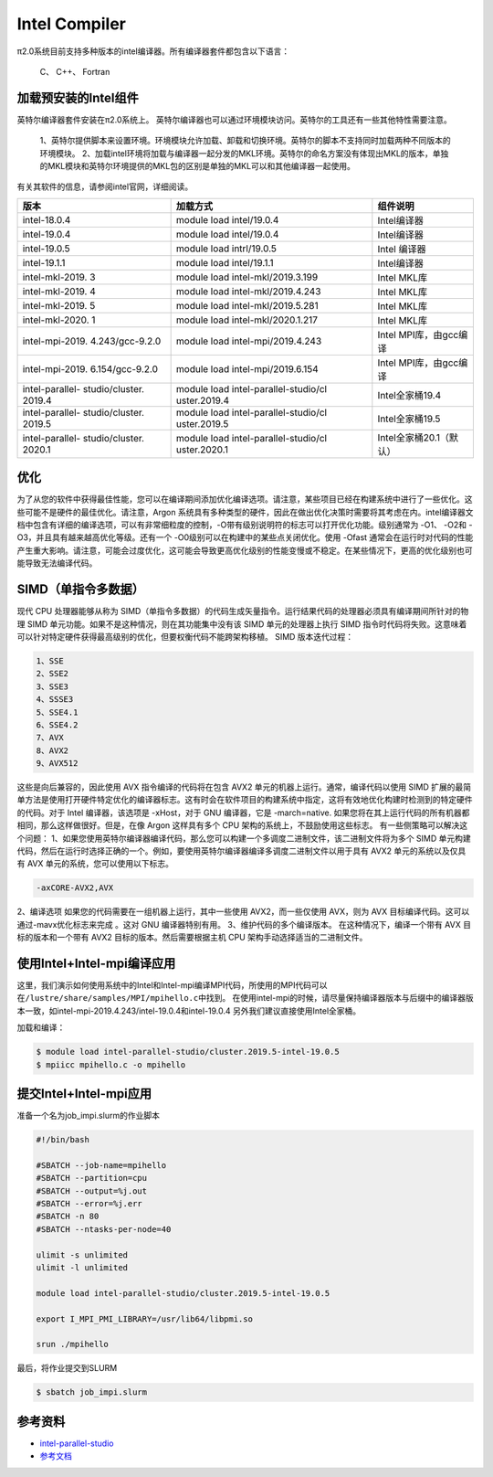 .. _intel:

Intel Compiler
========================

π2.0系统目前支持多种版本的intel编译器。所有编译器套件都包含以下语言：
        
  C、 C++、 Fortran


加载预安装的Intel组件
---------------------

英特尔编译器套件安装在π2.0系统上。
英特尔编译器也可以通过环境模块访问。英特尔的工具还有一些其他特性需要注意。

  1、英特尔提供脚本来设置环境。环境模块允许加载、卸载和切换环境。英特尔的脚本不支持同时加载两种不同版本的环境模块。
  2、加载intel环境将加载与编译器一起分发的MKL环境。英特尔的命名方案没有体现出MKL的版本，单独的MKL模块和英特尔环境提供的MKL包的区别是单独的MKL可以和其他编译器一起使用。

有关其软件的信息，请参阅intel官网，详细阅读。

+-----------------+--------------------------+--------------------------+
| 版本            | 加载方式                 | 组件说明                 |
+=================+==========================+==========================+
| intel-18.0.4    | module load              | Intel编译器              |
|                 | intel/19.0.4             |                          |
+-----------------+--------------------------+--------------------------+
| intel-19.0.4    | module load              | Intel编译器              |
|                 | intel/19.0.4             |                          |
+-----------------+--------------------------+--------------------------+
| intel-19.0.5    | module load              | Intel 编译器             | 
|                 | intrl/19.0.5             |                          |
|                 |                          |                          |
+-----------------+--------------------------+--------------------------+
| intel-19.1.1    | module load              | Intel编译器              |
|                 | intel/19.1.1             |                          |
+-----------------+--------------------------+--------------------------+
| intel-mkl-2019. | module load              | Intel MKL库              |
| 3               | intel-mkl/2019.3.199     |                          |
+-----------------+--------------------------+--------------------------+
| intel-mkl-2019. | module load              | Intel MKL库              |
| 4               | intel-mkl/2019.4.243     |                          |
+-----------------+--------------------------+--------------------------+
| intel-mkl-2019. | module load              | Intel MKL库              |
| 5               | intel-mkl/2019.5.281     |                          |
+-----------------+--------------------------+--------------------------+
| intel-mkl-2020. | module load              | Intel MKL库              |
| 1               | intel-mkl/2020.1.217     |                          |
+-----------------+--------------------------+--------------------------+
| intel-mpi-2019. | module load              | Intel MPI库，由gcc编译   |
| 4.243/gcc-9.2.0 | intel-mpi/2019.4.243     |                          |
+-----------------+--------------------------+--------------------------+
| intel-mpi-2019. | module load              | Intel MPI库，由gcc编译   |
| 6.154/gcc-9.2.0 | intel-mpi/2019.6.154     |                          |
+-----------------+--------------------------+--------------------------+
| intel-parallel- | module load              | Intel全家桶19.4          |
| studio/cluster. | intel-parallel-studio/cl |                          |
| 2019.4          | uster.2019.4             |                          |
+-----------------+--------------------------+--------------------------+
| intel-parallel- | module load              | Intel全家桶19.5          |
| studio/cluster. | intel-parallel-studio/cl |                          |
| 2019.5          | uster.2019.5             |                          |
+-----------------+--------------------------+--------------------------+
| intel-parallel- | module load              | Intel全家桶20.1（默认）  |
| studio/cluster. | intel-parallel-studio/cl |                          |
| 2020.1          | uster.2020.1             |                          |
+-----------------+--------------------------+--------------------------+


优化
-------------

为了从您的软件中获得最佳性能，您可以在编译期间添加优化编译选项。请注意，某些项目已经在构建系统中进行了一些优化。这些可能不是硬件的最佳优化。请注意，Argon 系统具有多种类型的硬件，因此在做出优化决策时需要将其考虑在内。intel编译器文档中包含有详细的编译选项，可以有非常细粒度的控制，-O带有级别说明符的标志可以打开优化功能。级别通常为 -O1、 -O2和 -O3，并且具有越来越高优化等级。还有一个 -O0级别可以在构建中的某些点关闭优化。使用 -Ofast 通常会在运行时对代码的性能产生重大影响。请注意，可能会过度优化，这可能会导致更高优化级别的性能变慢或不稳定。在某些情况下，更高的优化级别也可能导致无法编译代码。

SIMD（单指令多数据）
-------------------------

现代 CPU 处理器能够从称为 SIMD（单指令多数据）的代码生成矢量指令。运行结果代码的处理器必须具有编译期间所针对的物理 SIMD 单元功能。如果不是这种情况，则在其功能集中没有该 SIMD 单元的处理器上执行 SIMD 指令时代码将失败。这意味着可以针对特定硬件获得最高级别的优化，但要权衡代码不能跨架构移植。 SIMD 版本迭代过程：
     
.. code::

   1、SSE
   2、SSE2
   3、SSE3
   4、SSSE3
   5、SSE4.1
   6、SSE4.2
   7、AVX
   8、AVX2
   9、AVX512

这些是向后兼容的，因此使用 AVX 指令编译的代码将在包含 AVX2 单元的机器上运行。通常，编译代码以使用 SIMD 扩展的最简单方法是使用打开硬件特定优化的编译器标志。这有时会在软件项目的构建系统中指定，这将有效地优化构建时检测到的特定硬件的代码。对于 Intel 编译器，该选项是 -xHost，对于 GNU 编译器，它是 -march=native. 如果您将在其上运行代码的所有机器都相同，那么这样做很好。但是，在像 Argon 这样具有多个 CPU 架构的系统上，不鼓励使用这些标志。
有一些侧策略可以解决这个问题：
1、如果您使用英特尔编译器编译代码，那么您可以构建一个多调度二进制文件，该二进制文件将为多个 SIMD 单元构建代码，然后在运行时选择正确的一个。例如，要使用英特尔编译器编译多调度二进制文件以用于具有 AVX2 单元的系统以及仅具有 AVX 单元的系统，您可以使用以下标志。

.. code::

   -axCORE-AVX2,AVX

2、编译选项
如果您的代码需要在一组机器上运行，其中一些使用 AVX2，而一些仅使用 AVX，则为 AVX 目标编译代码。这可以通过-mavx优化标志来完成 。这对 GNU 编译器特别有用。
3、维护代码的多个编译版本。
在这种情况下，编译一个带有 AVX 目标的版本和一个带有 AVX2 目标的版本。然后需要根据主机 CPU 架构手动选择适当的二进制文件。




使用Intel+Intel-mpi编译应用
---------------------------

这里，我们演示如何使用系统中的Intel和Intel-mpi编译MPI代码，所使用的MPI代码可以在\ ``/lustre/share/samples/MPI/mpihello.c``\ 中找到。
在使用intel-mpi的时候，请尽量保持编译器版本与后缀中的编译器版本一致，如intel-mpi-2019.4.243/intel-19.0.4和intel-19.0.4
另外我们建议直接使用Intel全家桶。



加载和编译：

.. code:: bash

   $ module load intel-parallel-studio/cluster.2019.5-intel-19.0.5
   $ mpiicc mpihello.c -o mpihello

提交Intel+Intel-mpi应用
-----------------------

准备一个名为job_impi.slurm的作业脚本

.. code:: bash

   #!/bin/bash

   #SBATCH --job-name=mpihello
   #SBATCH --partition=cpu
   #SBATCH --output=%j.out
   #SBATCH --error=%j.err
   #SBATCH -n 80
   #SBATCH --ntasks-per-node=40

   ulimit -s unlimited
   ulimit -l unlimited

   module load intel-parallel-studio/cluster.2019.5-intel-19.0.5

   export I_MPI_PMI_LIBRARY=/usr/lib64/libpmi.so

   srun ./mpihello

最后，将作业提交到SLURM

.. code:: bash

   $ sbatch job_impi.slurm

参考资料
--------

-  `intel-parallel-studio <https://software.intel.com/zh-cn/parallel-studio-xe/>`__
-  `参考文档 <https://wiki.uiowa.edu/display/hpcdocs/Compiling+Software/>`__
